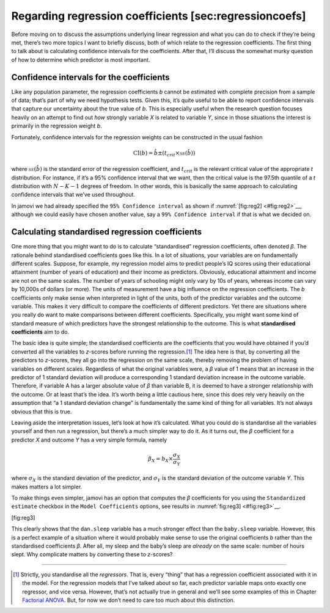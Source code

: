 .. sectionauthor:: `Danielle J. Navarro <https://djnavarro.net/>`_ and `David R. Foxcroft <https://www.davidfoxcroft.com/>`_

Regarding regression coefficients [sec:regressioncoefs]
-------------------------------------------------------

Before moving on to discuss the assumptions underlying linear regression
and what you can do to check if they’re being met, there’s two more
topics I want to briefly discuss, both of which relate to the regression
coefficients. The first thing to talk about is calculating confidence
intervals for the coefficients. After that, I’ll discuss the somewhat
murky question of how to determine which predictor is most important.

Confidence intervals for the coefficients
~~~~~~~~~~~~~~~~~~~~~~~~~~~~~~~~~~~~~~~~~

Like any population parameter, the regression coefficients *b*
cannot be estimated with complete precision from a sample of data;
that’s part of why we need hypothesis tests. Given this, it’s quite
useful to be able to report confidence intervals that capture our
uncertainty about the true value of *b*. This is especially useful
when the research question focuses heavily on an attempt to find out
*how* strongly variable *X* is related to variable *Y*,
since in those situations the interest is primarily in the regression
weight *b*.

Fortunately, confidence intervals for the regression weights can be
constructed in the usual fashion

.. math:: \mbox{CI}(b) = \hat{b} \pm \left( t_{crit} \times \mbox{\textsc{se}}(\hat{b})  \right)

where :math:`\mbox{\textsc{se}}(\hat{b})` is the standard error of the
regression coefficient, and :math:`t_{crit}` is the relevant critical
value of the appropriate *t* distribution. For instance, if it’s a
95% confidence interval that we want, then the critical value is the
97.5th quantile of a *t* distribution with :math:`N-K-1` degrees
of freedom. In other words, this is basically the same approach to
calculating confidence intervals that we’ve used throughout.

In jamovi we had already specified the ``95% Confidence interval`` as
shown if :numref:`[fig:reg2] <#fig:reg2>`__, although we could easily
have chosen another value, say a ``99% Confidence interval`` if that is
what we decided on.

Calculating standardised regression coefficients
~~~~~~~~~~~~~~~~~~~~~~~~~~~~~~~~~~~~~~~~~~~~~~~~

One more thing that you might want to do is to calculate “standardised”
regression coefficients, often denoted *β*. The rationale
behind standardised coefficients goes like this. In a lot of situations,
your variables are on fundamentally different scales. Suppose, for
example, my regression model aims to predict people’s IQ scores using
their educational attainment (number of years of education) and their
income as predictors. Obviously, educational attainment and income are
not on the same scales. The number of years of schooling might only vary
by 10s of years, whereas income can vary by 10,000s of dollars (or
more). The units of measurement have a big influence on the regression
coefficients. The *b* coefficients only make sense when
interpreted in light of the units, both of the predictor variables and
the outcome variable. This makes it very difficult to compare the
coefficients of different predictors. Yet there are situations where you
really do want to make comparisons between different coefficients.
Specifically, you might want some kind of standard measure of which
predictors have the strongest relationship to the outcome. This is what
**standardised coefficients** aim to do.

The basic idea is quite simple; the standardised coefficients are the
coefficients that you would have obtained if you’d converted all the
variables to *z*-scores before running the regression.\ [#]_ The
idea here is that, by converting all the predictors to *z*-scores,
they all go into the regression on the same scale, thereby removing the
problem of having variables on different scales. Regardless of what the
original variables were, a *β* value of 1 means that an
increase in the predictor of 1 standard deviation will produce a
corresponding 1 standard deviation increase in the outcome variable.
Therefore, if variable A has a larger absolute value of *β*
than variable B, it is deemed to have a stronger relationship with the
outcome. Or at least that’s the idea. It’s worth being a little cautious
here, since this does rely very heavily on the assumption that “a 1
standard deviation change” is fundamentally the same kind of thing for
all variables. It’s not always obvious that this is true.

Leaving aside the interpretation issues, let’s look at how it’s
calculated. What you could do is standardise all the variables yourself
and then run a regression, but there’s a much simpler way to do it. As
it turns out, the *β* coefficient for a predictor *X*
and outcome *Y* has a very simple formula, namely

.. math:: \beta_X = b_X \times \frac{\sigma_X}{\sigma_Y}

where :math:`\sigma_X` is the standard deviation of the predictor, and
:math:`\sigma_Y` is the standard deviation of the outcome variable
*Y*. This makes matters a lot simpler.

To make things even simpler, jamovi has an option that computes the
*β* coefficients for you using the ``Standardized estimate``
checkbox in the ``Model Coefficients`` options, see results in :numref:`fig:reg3] <#fig:reg3>`__.

[fig:reg3]

This clearly shows that the ``dan.sleep`` variable has a much stronger
effect than the ``baby.sleep`` variable. However, this is a perfect
example of a situation where it would probably make sense to use the
original coefficients *b* rather than the standardised
coefficients *β*. After all, my sleep and the baby’s sleep are
*already* on the same scale: number of hours slept. Why complicate
matters by converting these to *z*-scores?

------

.. [#]
   Strictly, you standardise all the *regressors*. That is, every “thing” that
   has a regression coefficient associated with it in the model. For the
   regression models that I’ve talked about so far, each predictor variable
   maps onto exactly one regressor, and vice versa. However, that’s not
   actually true in general and we’ll see some examples of this in Chapter
   `Factorial ANOVA <Ch14_ANOVA2.html#factorial-anova>`__. But, for now we
   don’t need to care too much about this distinction.
